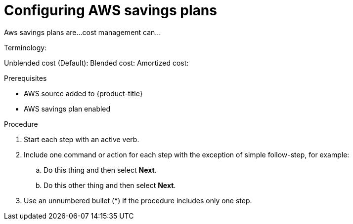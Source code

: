 ////

////
:_module-type: PROCEDURE

[id="configuring-aws-savings-plans_{context}"]
= Configuring AWS savings plans

[role="_abstract"]
Aws savings plans are... 
cost management can... 

Terminology: 

Unblended cost (Default): 
Blended cost: 
Amortized cost: 

.Prerequisites

* AWS source added to {product-title}
* AWS savings plan enabled

.Procedure

. Start each step with an active verb.

. Include one command or action for each step with the exception of simple follow-step, for example:
.. Do this thing and then select *Next*.
.. Do this other thing and then select *Next*.

. Use an unnumbered bullet (*) if the procedure includes only one step.

.Verification
